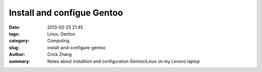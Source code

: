 Install and configue Gentoo
###########################

:date: 2013-02-25 21:45
:tags: Linux, Gentoo
:category: Computing
:slug: install-and-configure-gentoo
:author: Crick Zhang
:summary: Notes about installtion and configuration Gentoo/Linux on my Lenovo laptop




